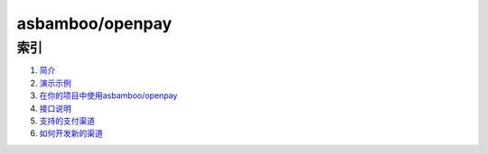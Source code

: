 asbamboo/openpay
========================

索引
---------------------------------------

#. `简介`_

#. `演示示例`_

#. `在你的项目中使用asbamboo/openpay`_

#. `接口说明`_

#. `支持的支付渠道`_

#. `如何开发新的渠道`_

.. _简介: introduction.rst
.. _在你的项目中使用asbamboo/openpay: how_to_use.rst
.. _演示示例: example.rst
.. _如何配置: config.rst
.. _数据库设置: data_setting.rst
.. _接口说明: api.rst
.. _支持的支付渠道: payment.rst
.. _如何开发新的渠道: developer.rst